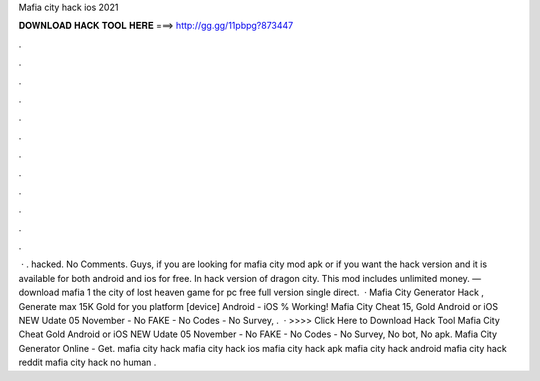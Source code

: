 Mafia city hack ios 2021

𝐃𝐎𝐖𝐍𝐋𝐎𝐀𝐃 𝐇𝐀𝐂𝐊 𝐓𝐎𝐎𝐋 𝐇𝐄𝐑𝐄 ===> http://gg.gg/11pbpg?873447

.

.

.

.

.

.

.

.

.

.

.

.

 · . hacked. No Comments. Guys, if you are looking for mafia city mod apk or if you want the hack version and it is available for both android and ios for free. In hack version of dragon city. This mod includes unlimited money. — download mafia 1 the city of lost heaven game for pc free full version single direct.  · Mafia City Generator Hack , Generate max 15K Gold for you platform [device] Android - iOS % Working! Mafia City Cheat 15, Gold Android or iOS NEW Udate 05 November - No FAKE - No Codes - No Survey, .  · >>>> Click Here to Download Hack Tool Mafia City Cheat Gold Android or iOS NEW Udate 05 November - No FAKE - No Codes - No Survey, No bot, No apk. Mafia City Generator Online - Get. mafia city hack mafia city hack ios mafia city hack apk mafia city hack android mafia city hack reddit mafia city hack no human .